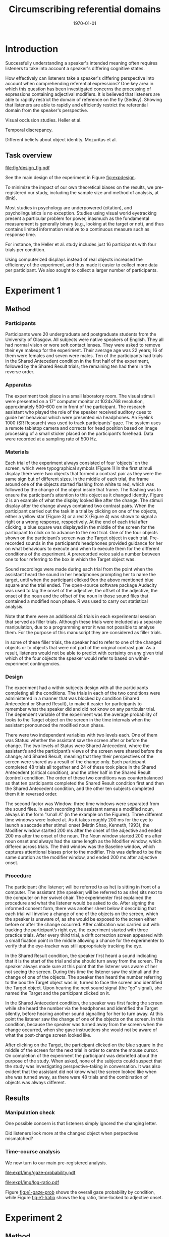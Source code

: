 #+options: toc:nil num:nil ^:nil
#+LATEX_HEADER: \sixauthors{Hanna Jarvinen}{Beata Kova\'cs}{Shannon McNee}{Alistair Beith}{Kieran O'Shea}{Dale J. Barr}
#+LATEX_HEADER: \sixaffiliations{University of Glasgow}{University of Glasgow}{University of Glasgow}{University of Glasgow}{University of Glasgow}{University of Glasgow}
#+LATEX_HEADER: \abstract{\input{abstract.tex}}
#+LATEX_HEADER: \shorttitle{Circumscribing referential domains}
#+OPTIONS: ^:nil toc:nil num:nil
#+LATEX_CLASS: apa6
#+LATEX_CLASS_OPTIONS: [natbib,doc]
#+description:
#+keywords:
#+subtitle:
#+latex_compiler: pdflatex
#+date: \today
#+TITLE: Circumscribing referential domains

* Introduction

Successfully understanding a speaker's intended meaning often requires listeners to take into account a speaker's differing cognitive states.

How effectively can listeners take a speaker's differing perspective into account when comprehending referential expressions?  One key area in which this question has been investigated concerns the processing of expressions containing adjectival modifiers.  It is believed that listeners are able to rapidly restrict the domain of reference on the fly (Sedivy).  Showing that listeners are able to rapidly and efficiently restrict the referential domain from the speaker's perspective.

Visual occlusion studies.  Heller et al.

Temporal discrepancy.

Different beliefs about object identity.  Mozuritas et al.

\citep{Mozuraitis_Chambers_Daneman_2015}

** Task overview

#+CAPTION: Factorial design of the experiment, showing the four conditions and the four possible referring expressions the speaker could use in each.  The speaker's perspective is represented by the shaded array, and the listener's perspective by the array with the double border.
#+NAME: fig:expdesign
[[file:fig/design_fig.pdf]]

See the main design of the experiment in Figure\nbsp{}[[fig:expdesign]].

To minimize the impact of our own theoretical biases on the results, we pre-registered our study, including the sample size and method of analysis, at (link).

Most studies in psychology are underpowered (citation), and psycholinguistics is no exception.  Studies using visual world eyetracking present a particular problem for power, inasmuch as the fundamental measurement is generally binary (e.g., looking at the target or not), and thus contains limited information relative to a continuous measure such as response time.  

For instance, the Heller et al. study includes just 16 participants with four trials per condition.

Using computerized displays instead of real objects increased the efficiency of the experiment, and thus made it easier to collect more data per participant.  We also sought to collect a larger number of participants.

* Experiment 1

** Method

*** Participants

Participants were 20 undergraduate and postgraduate students from the University of Glasgow. All subjects were native speakers of English. They all had normal vision or wore soft contact lenses. They were asked to remove their eye makeup for the experiment. Their average age was 22 years; 16 of them were females and seven were males. Ten of the participants had trials in the Shared Antecedent condition in the first half of the experiment, followed by the Shared Result trials; the remaining ten had them in the reverse order.

*** Apparatus

The experiment took place in a small laboratory room. The visual stimuli were presented on a 17” computer monitor at 1024x768 resolution, approximately 500–600 cm in front of the participant. The research assistant who played the role of the speaker received auditory cues to guide her behaviour which were presented via headphones. An Eyelink 1000 (SR Research) was used to track participants’ gaze. The system uses a remote tabletop camera and corrects for head position based on image processing of a small sticker placed on the participant’s forehead. Data were recorded at a sampling rate of 500 Hz.

*** Materials

Each trial of the experiment always consisted of four ‘objects’ on the screen, which were typographical symbols (Figure 1) In the first stimuli display there were two objects that formed a contrast pair as they were the same sign but of different sizes. In the middle of each trial, the frame around one of the objects started flashing from white to red, which was followed by the change of the object inside that frame. The flashing was to ensure the participant’s attention to this object as it changed identity. Figure 2 is an example of what the display looked like after the change. The stimuli display after the change always contained two contrast pairs. When the participant carried out the task in a trial by clicking on one of the objects, either a yellow star (Figure 3) or a red X (Figure 4) was shown to signal a right or a wrong response, respectively. At the end of each trial after clicking, a blue square was displayed in the middle of the screen for the participant to click on to advance to the next trial. One of the four objects shown on the participant’s screen was the Target object in each trial. Pre-recorded sounds in the participant’s headphones provided guidance for her on what behaviours to execute and when to execute them for the different conditions of the experiment. A prerecorded voice said a number between one to four referring to the box in which the Target object was.

Sound recordings were made during each trial from the point when the assistant heard the sound in her headphones prompting her to name the target, until when the participant clicked 9on the above mentioned blue square and the trial ended. The open-source software package Audacity was used to tag the onset of the adjective, the offset of the adjective, the onset of the noun and the offset of the noun in those sound files that contained a modified noun phase. R was used to carry out statistical analysis.

Note that there were an additional 48 trials in each experimental session that served as filler trials. Although these trials were included as a separate manipulation, due to a programming error it was not possible to analyse them. For the purpose of this manuscript they are considered as filler trials.

In some of these filler trials, the speaker had to refer to one of the changed objects or to objects that were not part of the original contrast pair. As a result, listeners would not be able to predict with certainty on any given trial which of the four objects the speaker would refer to based on within-experiment contingencies.

*** Design

The experiment had a within subjects design with all the participants completing all the conditions. The trials in each of the two conditions were administered in a manner that was blocked by condition (Shared Antecedent or Shared Result), to make it easier for participants to remember what the speaker did and did not know on any particular trial. The dependent variable of the experiment was the average probability of looks to the Target object on the screen in the time intervals when the assistant pronounced the modified noun phase.

There were two independent variables with two levels each. One of them was Status: whether the assistant saw the screen after or before the change. The two levels of Status were Shared Antecedent, where the assistant’s and the participant’s views of the screen were shared before the change; and Shared Result, meaning that they their perspectives of the screen were shared as a result of the change only. Each participant completed 48 trials all together and 24 of these took place in the Shared Antecedent (critical condition), and the other half in the Shared Result (control) condition. The order of these two conditions was counterbalanced so that ten participants completed the Shared Result condition first and then the Shared Antecedent condition, and the other ten subjects completed them it in reversed order.

The second factor was Window: three time windows were separated from the sound files. In each recording the assistant names a modified noun, always in the form “small A” (in the example on the Figures). Three different time windows were looked at. As it takes roughly 200 ms for the eye to launch a saccade after stimuli onset (Matin Shao, Kenneth, 1993), the Modifier window started 200 ms after the onset of the adjective and ended 200 ms after the onset of the noun. The Noun window started 200 ms after noun onset and always had the same length as the Modifier window, which differed across trials. The third window was the Baseline window, which captures attentional biases prior to the modifier. This was defined to be the same duration as the modifier window, and ended 200 ms after adjective onset.

*** Procedure

The participant (the listener; will be referred to as he) is sitting in front of a computer. The assistant (the speaker; will be referred to as she) sits next to the computer on her swivel chair. The experimenter first explained the procedure and what the listener would be asked to do. After signing the informed consent form, there was another sheet below it describing that each trial will involve a change of one of the objects on the screen, which the speaker is unaware of, as she would be exposed to the screen either before or after the change occurred. After calibration was carried out with tracking the participant’s right eye, the experiment started with three practice trials. After every third trial, a drift correction screen appeared with a small fixation point in the middle allowing a chance for the experimenter to verify that the eye-tracker was still appropriately tracking the eye.

In the Shared Result condition, the speaker first heard a sound indicating that it is the start of the trial and she should turn away from the screen. The speaker always made sure at this point that the listener was aware of her not seeing the screen. During this time the listener saw the stimuli and the change of one of the objects. The speaker then heard the number referring to the box the Target object was in, turned to face the screen and identified the Target object. Upon hearing the next sound signal (the “go” signal), she named the Target and the participant clicked on it.

In the Shared Antecedent condition, the speaker was first facing the screen while she heard the number via the headphones and identified the Target silently, before hearing another sound signalling for her to turn away. At this point the listener saw the change of one of the objects on the screen. In this condition, because the speaker was turned away from the screen when the change occurred, when she gave instructions she would not be aware of what the post-change screen looked like.

After clicking on the Target, the participant clicked on the blue square in the middle of the screen for the next trial in order to centre the mouse cursor. On completion of the experiment the participant was debriefed about the purpose of the study. When asked, none of the subjects could suspect that the study was investigating perspective-taking in conversation. It was also evident that the assistant did not know what the screen looked like when she was turned away, as there were 48 trials and the combination of objects was always different.

** Results

*** Manipulation check 

One possible concern is that listeners simply ignored the changing letter.

Did listeners look more at the changed object when perpectives mismatched?

*** Time-course analysis

We now turn to our main pre-registered analysis.

#+CAPTION: Probability of gazing at each image time-locked to noun onset, across the "Speaker-Early" and "Speaker-Late" conditions, Experiment\nbsp{}1.
#+NAME: fig:e1-gaze-prob
[[file:exp1/img/gaze-probability.pdf]]

#+CAPTION: Log ratio of gazing at the target (vs. competitor) time-locked to the onset of the adjective, Experiment\nbsp{}1. The dashed line represents an equal probability of gazing at the target versus competitor.
#+NAME: fig:e1-lratio
[[file:exp1/img/log-ratio.pdf]]

Figure\nbsp{}[[fig:e1-gaze-prob]] shows the overall gaze probability by condition, while Figure\nbsp{}[[fig:e1-lratio]] shows the log ratio, time-locked to adjective onset.

* Experiment 2

** Method

** Results

#+CAPTION: Probability of gazing at each image time-locked to noun onset, across the cells of the design, Experiment\nbsp{}2.
#+NAME: fig:e2-gaze-prob
[[file:exp2/img/gaze-probability.pdf]]

#+CAPTION: Log ratio of gazing at the target (vs. competitor) time-locked to the onset of the adjective, Experiment\nbsp{}2. The dashed line represents an equal probability of gazing at the target versus competitor.
#+NAME: fig:e2-lratio
[[file:exp2/img/log-ratio.pdf]]

Figure\nbsp{}[[fig:e2-gaze-prob]] shows the overall gaze probability by condition, while Figure\nbsp{}[[fig:e2-lratio]] shows the log ratio, time-locked to adjective onset.

* General Discussion

TODO

\bibliography{refs}
